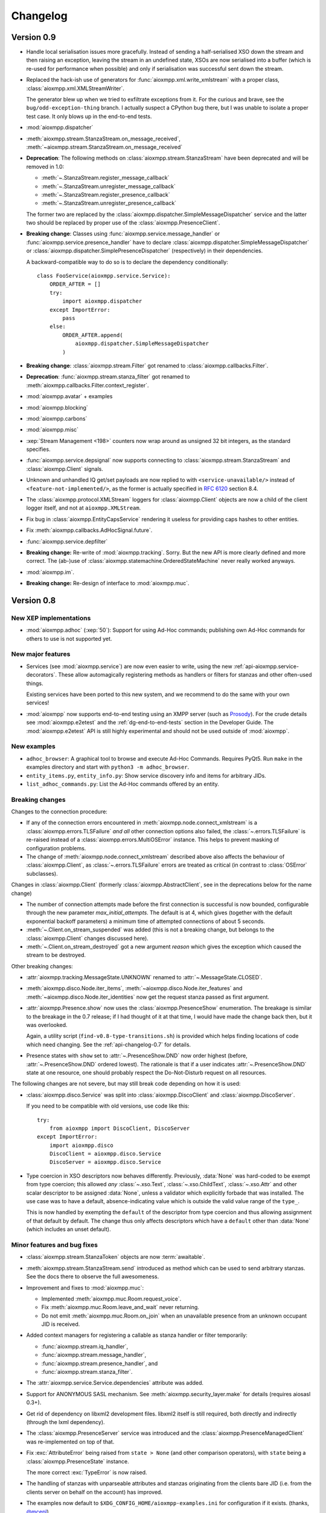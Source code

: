.. _changelog:

Changelog
#########

.. _api-changelog-0.9:

Version 0.9
===========

* Handle local serialisation issues more gracefully. Instead of sending a
  half-serialised XSO down the stream and then raising an exception, leaving the
  stream in an undefined state, XSOs are now serialised into a buffer (which is
  re-used for performance when possible) and only if serialisation was
  successful sent down the stream.

* Replaced the hack-ish use of generators for
  :func:`aioxmpp.xml.write_xmlstream` with a proper class,
  :class:`aioxmpp.xml.XMLStreamWriter`.

  The generator blew up when we tried to exfiltrate exceptions from it. For the
  curious and brave, see the ``bug/odd-exception-thing`` branch. I actually
  suspect a CPython bug there, but I was unable to isolate a proper test case.
  It only blows up in the end-to-end tests.

* :mod:`aioxmpp.dispatcher`

* :meth:`aioxmpp.stream.StanzaStream.on_message_received`,
  :meth:`~aioxmpp.stream.StanzaStream.on_message_received`

* **Deprecation**: The following methods on :class:`aioxmpp.stream.StanzaStream`
  have been deprecated and will be removed in 1.0:

  * :meth:`~.StanzaStream.register_message_callback`
  * :meth:`~.StanzaStream.unregister_message_callback`
  * :meth:`~.StanzaStream.register_presence_callback`
  * :meth:`~.StanzaStream.unregister_presence_callback`

  The former two are replaced by the
  :class:`aioxmpp.dispatcher.SimpleMessageDispatcher` service and the latter two
  should be replaced by proper use of the :class:`aioxmpp.PresenceClient`.

* **Breaking change**: Classes using :func:`aioxmpp.service.message_handler` or
  :func:`aioxmpp.service.presence_handler` have to declare
  :class:`aioxmpp.dispatcher.SimpleMessageDispatcher` or
  :class:`aioxmpp.dispatcher.SimplePresenceDispatcher` (respectively) in their
  dependencies.

  A backward-compatible way to do so is to declare the dependency
  conditionally::

    class FooService(aioxmpp.service.Service):
        ORDER_AFTER = []
        try:
            import aioxmpp.dispatcher
        except ImportError:
            pass
        else:
            ORDER_AFTER.append(
                aioxmpp.dispatcher.SimpleMessageDispatcher
            )

* **Breaking change**: :class:`aioxmpp.stream.Filter` got renamed to
  :class:`aioxmpp.callbacks.Filter`.

* **Deprecation**: :func:`aioxmpp.stream.stanza_filter` got renamed to
  :meth:`aioxmpp.callbacks.Filter.context_register`.

* :mod:`aioxmpp.avatar` + examples

* :mod:`aioxmpp.blocking`

* :mod:`aioxmpp.carbons`

* :mod:`aioxmpp.misc`

* :xep:`Stream Management <198>` counters now wrap around as unsigned
  32 bit integers, as the standard specifies.

* :func:`aioxmpp.service.depsignal` now supports connecting to
  :class:`aioxmpp.stream.StanzaStream` and :class:`aioxmpp.Client` signals.

* Unknown and unhandled IQ get/set payloads are now replied to with
  ``<service-unavailable/>`` instead of ``<feature-not-implemented/>``, as the
  former is actually specified in :rfc:`6120` section 8.4.

* The :class:`aioxmpp.protocol.XMLStream` loggers for :class:`aioxmpp.Client`
  objects are now a child of the client logger itself, and not at
  ``aioxmpp.XMLStream``.

* Fix bug in :class:`aioxmpp.EntityCapsService` rendering it useless for
  providing caps hashes to other entities.

* Fix :meth:`aioxmpp.callbacks.AdHocSignal.future`.

* :func:`aioxmpp.service.depfilter`

* **Breaking change:** Re-write of :mod:`aioxmpp.tracking`. Sorry. But the new
  API is more clearly defined and more correct. The (ab-)use of
  :class:`aioxmpp.statemachine.OrderedStateMachine` never really worked anyways.

* :mod:`aioxmpp.im`.

* **Breaking change:** Re-design of interface to :mod:`aioxmpp.muc`.

.. _api-changelog-0.8:

Version 0.8
===========

New XEP implementations
-----------------------

* :mod:`aioxmpp.adhoc` (:xep:`50`): Support for using Ad-Hoc commands;
  publishing own Ad-Hoc commands for others to use is not supported yet.

New major features
------------------

* Services (see :mod:`aioxmpp.service`) are now even easier to write, using
  the new :ref:`api-aioxmpp.service-decorators`. These allow automagically
  registering methods as handlers or filters for stanzas and other often-used
  things.

  Existing services have been ported to this new system, and we recommend to
  do the same with your own services!

* :mod:`aioxmpp` now supports end-to-end testing using an XMPP server (such as
  `Prosody <https://prosody.im>`_). For the crude details see
  :mod:`aioxmpp.e2etest` and the :ref:`dg-end-to-end-tests` section in the
  Developer Guide. The :mod:`aioxmpp.e2etest` API is still highly experimental
  and should not be used outside of :mod:`aioxmpp`.

New examples
------------

* ``adhoc_browser``: A graphical tool to browse and execute Ad-Hoc Commands.
  Requires PyQt5. Run ``make`` in the examples directory and start with
  ``python3 -m adhoc_browser``.

* ``entity_items.py``, ``entity_info.py``: Show service discovery info and items
  for arbitrary JIDs.

* ``list_adhoc_commands.py``: List the Ad-Hoc commands offered by an entity.

Breaking changes
----------------

Changes to the connection procedure:

* If any of the connection errors encountered in
  :meth:`aioxmpp.node.connect_xmlstream` is a
  :class:`aioxmpp.errors.TLSFailure` *and all* other connection options also
  failed, the :class:`~.errors.TLSFailure` is re-raised instead of a
  :class:`aioxmpp.errors.MultiOSError` instance. This helps to prevent masking
  of configuration problems.

* The change of :meth:`aioxmpp.node.connect_xmlstream` described above also
  affects the behaviour of :class:`aioxmpp.Client`, as
  :class:`~.errors.TLSFailure` errors are treated as critical (in contrast to
  :class:`OSError` subclasses).

Changes in :class:`aioxmpp.Client` (formerly :class:`aioxmpp.AbstractClient`,
see in the deprecations below for the name change)

* The number of connection attempts made before the first connection is
  successful is now bounded, configurable through the new parameter
  `max_initial_attempts`. The default is at 4, which gives (together with the
  default exponential backoff parameters) a minimum time of attempted
  connections of about 5 seconds.

* :meth:`~.Client.on_stream_suspended` was added (this is not a breaking
  change, but belongs to the :class:`aioxmpp.Client` changes discussed here).

* :meth:`~.Client.on_stream_destroyed` got a new argument `reason`
  which gives the exception which caused the stream to be destroyed.

Other breaking changes:

* :attr:`aioxmpp.tracking.MessageState.UNKNOWN` renamed to
  :attr:`~.MessageState.CLOSED`.

* :meth:`aioxmpp.disco.Node.iter_items`,
  :meth:`~aioxmpp.disco.Node.iter_features` and
  :meth:`~aioxmpp.disco.Node.iter_identities` now get the request stanza passed
  as first argument.

* :attr:`aioxmpp.Presence.show` now uses the
  :class:`aioxmpp.PresenceShow` enumeration. The breakage is similar to the
  breakage in the 0.7 release; if I had thought of it at that time, I would have
  made the change back then, but it was overlooked.

  Again, a utility script (``find-v0.8-type-transitions.sh``) is provided which
  helps finding locations of code which need changing. See the
  :ref:`api-changelog-0.7` for details.

* Presence states with ``show`` set to
  :attr:`~.PresenceShow.DND` now order highest (before,
  :attr:`~.PresenceShow.DND` ordered lowest). The rationale is that if a user
  indicates :attr:`~.PresenceShow.DND` state at one resource, one should
  probably respect the Do-Not-Disturb request on all resources.

The following changes are not severe, but may still break code depending on how
it is used:

* :class:`aioxmpp.disco.Service` was split into
  :class:`aioxmpp.DiscoClient` and :class:`aioxmpp.DiscoServer`.

  If you need to be compatible with old versions, use code like this::

    try:
        from aioxmpp import DiscoClient, DiscoServer
    except ImportError:
        import aioxmpp.disco
        DiscoClient = aioxmpp.disco.Service
        DiscoServer = aioxmpp.disco.Service

* Type coercion in XSO descriptors now behaves differently. Previously,
  :data:`None` was hard-coded to be exempt from type coercion; this allowed
  *any* :class:`~.xso.Text`,  :class:`~.xso.ChildText`, :class:`~.xso.Attr` and
  other scalar descriptor to be assigned :data:`None`, unless a validator which
  explicitly forbade that was installed. The use case was to have a default,
  absence-indicating value which is outside the valid value range of the
  ``type_``.

  This is now handled by exempting the ``default`` of the descriptor from type
  coercion and thus allowing assignment of that default by default. The change
  thus only affects descriptors which have a ``default`` other than
  :data:`None` (which includes an unset default).

Minor features and bug fixes
----------------------------

* :class:`aioxmpp.stream.StanzaToken` objects are now :term:`awaitable`.

* :meth:`aioxmpp.stream.StanzaStream.send` introduced as method which can be
  used to send arbitrary stanzas. See the docs there to observe the full
  awesomeness.

* Improvement and fixes to :mod:`aioxmpp.muc`:

  * Implemented :meth:`aioxmpp.muc.Room.request_voice`.
  * Fix :meth:`aioxmpp.muc.Room.leave_and_wait` never returning.
  * Do not emit :meth:`aioxmpp.muc.Room.on_join` when an unavailable presence
    from an unknown occupant JID is received.

* Added context managers for registering a callable as stanza handler or filter
  temporarily:

  * :func:`aioxmpp.stream.iq_handler`,
  * :func:`aioxmpp.stream.message_handler`,
  * :func:`aioxmpp.stream.presence_handler`, and
  * :func:`aioxmpp.stream.stanza_filter`.

* The :attr:`aioxmpp.service.Service.dependencies` attribute was added.

* Support for ANONYMOUS SASL mechanism. See :meth:`aioxmpp.security_layer.make`
  for details (requires aiosasl 0.3+).

* Get rid of dependency on libxml2 development files. libxml2 itself is still
  required, both directly and indirectly (through the lxml dependency).

* The :class:`aioxmpp.PresenceServer` service was introduced and the
  :class:`aioxmpp.PresenceManagedClient` was re-implemented on top of that.

* Fix :exc:`AttributeError` being raised from ``state > None`` (and other
  comparison operators), with ``state`` being a :class:`aioxmpp.PresenceState`
  instance.

  The more correct :exc:`TypeError` is now raised.

* The handling of stanzas with unparseable attributes and stanzas originating
  from the clients bare JID (i.e. from the clients server on behalf on the
  account) has improved.

* The examples now default to ``$XDG_CONFIG_HOME/aioxmpp-examples.ini`` for
  configuration if it exists. (thanks, `@mcepl
  <https://github.com/horazont/aioxmpp/pull/27>`_).

Deprecations
------------

* Several classes were renamed:

  * :class:`aioxmpp.node.AbstractClient` → :class:`aioxmpp.Client`
  * :class:`aioxmpp.shim.Service` → :class:`aioxmpp.SHIMService`
  * :class:`aioxmpp.muc.Service` → :class:`aioxmpp.MUCClient`
  * :class:`aioxmpp.presence.Service` → :class:`aioxmpp.PresenceClient`
  * :class:`aioxmpp.roster.Service` → :class:`aioxmpp.RosterClient`
  * :class:`aioxmpp.entitycaps.Service` → :class:`aioxmpp.EntityCapsService`
  * :class:`aioxmpp.pubsub.Service` → :class:`aioxmpp.PubSubClient`

  The old names are still available until 1.0.

* :meth:`~.StanzaStream.send_and_wait_for_sent` deprecated in favour of
  :meth:`~.StanzaStream.send`.

* :meth:`~.StanzaStream.send_iq_and_wait_for_reply` deprecated in favour of
  :meth:`~.StanzaStream.send`.

* :meth:`~.StanzaStream.enqueue_stanza` is now called
  :meth:`~aioxmpp.stream.StanzaStream.enqueue`.

* The `presence` argument to the constructor of and the
  :attr:`~.UseConnected.presence` and :attr:`~.UseConnected.timeout` attributes
  on :class:`aioxmpp.node.UseConnected` objects are deprecated.

  See the respective documentation for details on the deprecation procedure.

.. _api-changelog-0.7:

Version 0.7
===========

* **License change**: As of version 0.7, :mod:`aioxmpp` is distributed under the
  terms of the GNU Lesser General Public License version 3 or later (LGPLv3+).
  The exact terms are, as usual, found by taking a look at ``COPYING.LESSER`` in
  the source code repository.

* New XEP implementations:

  * :mod:`aioxmpp.forms` (:xep:`4`): An implementation of the Data Forms XEP.
    Take a look and see where it gets you.

* New features in the :mod:`aioxmpp.xso` submodule:

  * The new :class:`aioxmpp.xso.ChildFlag` descriptor is a simplification of the
    :class:`aioxmpp.xso.ChildTag`. It can be used where the presence or absence of
    a child element *only* signals a boolean flag.

  * The new :class:`aioxmpp.xso.EnumType` type allows using a :mod:`enum`
    enumeration as XSO descriptor type.

* Often-used names have now been moved to the :mod:`aioxmpp` namespace:

  * The stanza classes :class:`aioxmpp.IQ`, :class:`aioxmpp.Message`,
    :class:`aioxmpp.Presence`
  * The type enumerations (see below) :class:`aioxmpp.IQType`,
    :class:`aioxmpp.MessageType`, :class:`aioxmpp.PresenceType`
  * Commonly used structures: :class:`aioxmpp.JID`,
    :class:`aioxmpp.PresenceState`
  * Exceptions: :class:`aioxmpp.XMPPCancelError` and its buddies

* **Horribly Breaking Change** in the future: :attr:`aioxmpp.IQ.type_`,
  :attr:`aioxmpp.Message.type_`, :attr:`aioxmpp.Presence.type_`
  and :attr:`aioxmpp.stanza.Error.type_` now use :class:`aioxmpp.xso.EnumType`,
  with corresponding enumerations (see docs of the respective attributes).

  This will break about every piece of code ever written for aioxmpp, and it is
  not trivial to fix automatically. This is why the following fallbacks have
  been implemented:

  1. The :attr:`type_` attributes still accept their string (or :data:`None` in
     the case of :attr:`.Presence.type_`) values when being written. When being
     read, the attributes always return the actual enumeration value.

  2. The relevant enumeration members compare equal (and hash equally) to their
     values. Thus, ``MessageType.CHAT == "chat"`` is still true (and
     ``MessageType.CHAT != "chat"`` is false).

  3. :meth:`~.StanzaStream.register_message_callback`,
     :meth:`~.StanzaStream.register_presence_callback`, and
     :meth:`~.StanzaStream.register_iq_request_coro`, as well as their
     corresponding un-registration methods, all accept the string variants for
     their arguments, internally mapping them to the actual enumeration values.

  .. note::

     As a matter of fact (good news!), with only the fallbacks and no code
     fixes, the :mod:`aioxmpp` test suite passes. So it is likely that you will
     not notice any breakage in the 0.7 release, giving you quite some time to
     react.

  These fallbacks will be *removed* with aioxmpp 1.0, making the legacy use
  raise :exc:`TypeError` or fail silently. Each of these fallbacks currently
  produces a :exc:`DeprecationWarning`.

  .. note::

     :exc:`DeprecationWarning` warnings are not shown by default in Python 3. To
     enable them, either run the interpreter with the ``-Wd`` option, un-filter
     them explicitly using ``warnings.simplefilter("always")`` at the top of
     your program, or explore other options as documented in :mod:`warnings`.

  So, now I said I will be breaking all your code, how do you fix it? There are
  two ways to find affected pieces of code: (1) run it with warnings (see
  above), which will find all affected pieces of code and (2) use the shell
  script provided at `utils/find-v0.7-type-transitions.sh
  <https://github.com/horazont/aioxmpp/blob/devel/utils/find-v0.7-type-transitions.sh>`_
  to find a subset of potentially affected pieces of code automatically. The
  shell script uses `The Silver Searcher (ag) <http://geoff.greer.fm/ag/>`_
  (find it in your distributions package repositories, I know it is there on
  Fedora, Arch and Debian!) and regular expressions to find common patterns.
  Example usage::

    # find everything in the current subdirectory
    $ $AIOXMPPPATH/utils/find-v0.7-type-transitions.sh
    # only search in the foobar/ subdirectory
    $ $AIOXMPPPATH/utils/find-v0.7-type-transitions.sh foobar/
    # only look at the foobar/baz.py file
    $ $AIOXMPPPATH/utils/find-v0.7-type-transitions.sh foobar/baz.py

  The script was built while fixing :mod:`aioxmpp` itself after the bug. It has
  not found *all* affected pieces of code, but the vast majority. The others can
  be found by inspecting :exc:`DeprecationWarning` warnings being emitted.

* The :func:`aioxmpp.security_layer.make` makes creating a security layer much
  less cumbersome than before. It provides a simple interface supporting
  password authentication, certificate pinning and others.

  The interface of this function will be extended in the future when more
  authentication or certificate verification mechanisms come around.

* The two methods :meth:`aioxmpp.muc.Service.get_room_config`,
  :meth:`aioxmpp.muc.Service.set_room_config` have been implemented, allowing to
  manage MUC room configurations.

* Fix bug in :meth:`aioxmpp.xso.ChildValueMultiMap.to_sax` which rendered XSOs
  with that descriptor useless.

* Fix documentation on :meth:`aioxmpp.PresenceManagedClient.set_presence`.

* :class:`aioxmpp.callbacks.AdHocSignal` now logs when coroutines registered
  with :meth:`aioxmpp.callbacks.AdHocSignal.SPAWN_WITH_LOOP` raise exceptions or
  return non-:data:`None` values. See the documentation of
  :meth:`~aioxmpp.callbacks.AdHocSignal.SPAWN_WITH_LOOP` for details.

* :func:`aioxmpp.pubsub.xso.as_payload_class` is a decorator (akin to
  :meth:`aioxmpp.IQ.as_payload_class`) to declare that your
  :class:`~aioxmpp.xso.XSO` shall be allowed as pubsub payload.

* :meth:`~.StanzaStream.register_message_callback` and
  :meth:`~.StanzaStream.register_presence_callback` now explicitly raise
  :class:`ValueError` when an attempt to overwrite an existing listener is made,
  instead of silently replacing the callback.

Version 0.7.2
-------------

* Fix resource leak which would emit::

    task: <Task pending coro=<OrderedStateMachine.wait_for() running at /home/horazont/Projects/python/aioxmpp/aioxmpp/statemachine.py:170> wait_for=<Future pending cb=[Task._wakeup()]> cb=[XMLStream._stream_starts_closing()]>

* Improve compatibility of :mod:`aioxmpp.muc` with Prosody 0.9 and below, which
  misses sending the ``110`` status code on some presences.

* Handle inbound message stanzas with empty from attribute. Those are legal as
  per :rfc:`6120`, but were not handled properly.


Version 0.6
===========

* New dependencies:

  * :mod:`multidict` from :mod:`aiohttp`.
  * :mod:`aioopenssl`: This is the former :mod:`aioxmpp.ssl_transport` as a
    separate package; :mod:`aioxmpp` still ships with a fallback in case that
    package is not installed.

* New XEP implementations:

  * partial :mod:`aioxmpp.pubsub` (:xep:`60`): Everything which requires forms
    is not implemented yet. Publish/Subscribe/Retract and creation/deletion of
    nodes is verified to work (against `Prosody <https://prosody.im>`_ at
    least).

  * :mod:`aioxmpp.shim` (:xep:`131`), used for :mod:`aioxmpp.pubsub`.

  * :xep:`368` support was added.

* New features in the :mod:`aioxmpp.xso` subpackage:

  * :class:`aioxmpp.xso.NumericRange` validator, which can be used to validate
    the range of any orderable type.

  * :mod:`aioxmpp.xso.query`, a module which allows for running queries against
    XSOs. This is still highly experimental.

  * :class:`aioxmpp.xso.ChildValueMultiMap` descriptor, which uses
    :mod:`multidict` and is used in :mod:`aioxmpp.shim`.

* :mod:`aioxmpp.network` was rewritten for 0.5.4

  The control over the used DNS resolver is now more sophisticated. Most
  notably, :mod:`aioxmpp.network` uses a thread-local resolver which is used for
  all queries by default.

  Normally, :func:`aioxmpp.network.repeated_query` will now re-configure the
  resolver from system-wide resolver configuration after the first timeout
  occurs.

  The resolver can be overridden (disabling the reconfiguration magic) using
  :func:`aioxmpp.network.set_resolver`.

* **Breaking change:** :class:`aioxmpp.service.Service` does not accept a
  `logger` argument anymore; instead, it now accepts a `base_logger` argument.
  Refer to the documentation of the class for details.

  The `base_logger` is automatically passed by
  :meth:`aioxmpp.node.AbstractClient.summon` on construction of the service and
  is the :attr:`aioxmpp.node.AbstractClient.logger` of the client instance.

* **Breaking change:** :class:`aioxmpp.xso.XSO` subclasses (or more
  specifically, instances of the :class:`aioxmpp.xso.model.XMLStreamClass`
  metaclass) now automatically declare a :attr:`__slots__` attribute.

  The mechanics are documented in detail on
  :attr:`aioxmpp.xso.model.XMLStreamClass.__slots__`.

* **Breaking change:** The following functions have been removed:

  * :func:`aioxmpp.node.connect_to_xmpp_server`
  * :func:`aioxmpp.node.connect_secured_xmlstream`
  * :func:`aioxmpp.security_layer.negotiate_stream_security`

  Use :func:`aioxmpp.node.connect_xmlstream` instead, but check the docs for the
  slightly different semantics.

  The following functions have been deprecated:

  * :class:`aioxmpp.security_layer.STARTTLSProvider`
  * :func:`aioxmpp.security_layer.security_layer`

  Use :class:`aioxmpp.security_layer.SecurityLayer` instead.

  The existing helper function
  :func:`aioxmpp.security_layer.tls_with_password_based_authentication` is still
  live and has been modified to use the new code.

* *Possibly breaking change:* The arguments to
  :meth:`aioxmpp.CertificateVerifier.pre_handshake` are now completely
  different. But as this method is not documented, this should not be a problem.

* *Possibly breaking change:* Attributes starting with ``_xso_`` are now also
  reserved on subclasses of :class:`aioxmpp.xso.XSO` (together with the
  long-standing reservation of attributes starting with ``xso_``).

* :meth:`aioxmpp.stanza.Error.as_application_condition`
* :meth:`aioxmpp.stanza.make_application_error`

* Several bugfixes in :mod:`aioxmpp.muc`:

  * :meth:`aioxmpp.muc.Room.on_message` now receives a proper `occupant` argument
    if occupant data is available when the message is received.

  * MUCs now autorejoin correctly after a disconnect.

  * Fix crash when using :class:`aioxmpp.tracking.MessageTracker` (e.g.
    indirectly through :meth:`aioxmpp.muc.Room.send_tracked_message`).

    Thanks to `@gudvnir <https://github.com/gudvinr>`_ over at github for
    pointing this out (see `issue#7
    <https://github.com/horazont/aioxmpp/issues/7>`_).

* Several bugfixes related to :class:`aioxmpp.protocol.XMLStream`:

  * :mod:`asyncio` errors/warnings about pending tasks being destroyed after
    disconnects should be gone now (:class:`aioxmpp.protocol.XMLStream` now
    properly cleans up its running coroutines).

  * The :class:`aioxmpp.protocol.XMLStream` is now closed or aborted by the
    :class:`aioxmpp.stream.StanzaStream` if the stream fails. This prevents
    lingering half-open TCP streams.

    See :meth:`aioxmpp.stream.StanzaStream.on_failure` for details.

* Some behaviour changes in :class:`aioxmpp.stream.StanzaStream`:

  When the stream is stopped without SM enabled, the following new behaviour has
  been introduced:

  * :attr:`~aioxmpp.stream.StanzaState.ACTIVE` stanza tokens are set to
    :attr:`~aioxmpp.stream.StanzaState.DISCONNECTED` state.

  * Coroutines which were spawned due to them being registered with
    :meth:`~aioxmpp.stream.StanzaStream.register_iq_request_coro` are
    :meth:`asyncio.Task.cancel`\ -ed.

  The same as above holds if the stream is closed, even if SM is enabled (as
  stream closure is clean and will broadcast unavailable presence server-side).

  This provides more fail-safe behaviour while still providing enough feedback.

* New method: :meth:`aioxmpp.stream.StanzaStream.send_and_wait_for_sent`.
  :meth:`~aioxmpp.stream.StanzaStream.send_iq_and_wait_for_reply` now also uses
  this.

* New method :meth:`aioxmpp.PresenceManagedClient.connected` and new class
  :class:`aioxmpp.node.UseConnected`.

  The former uses the latter to provide an asynchronous context manager which
  starts and stops a :class:`aioxmpp.PresenceManagedClient`. Intended for
  use in situations where an XMPP client is needed in-line. It saves a lot of
  boiler plate by taking care of properly waiting for the connection to be
  established etc.

* Fixed incorrect documentation of :meth:`aioxmpp.disco.Service.query_info`.
  Previously, the docstring incorrectly claimed that the method would return the
  result of :meth:`aioxmpp.disco.xso.InfoQuery.to_dict`, while it would in fact
  return the :class:`aioxmpp.disco.xso.InfoQuery` instance.

* Added `strict` arguments to :class:`aioxmpp.JID`. See the class
  docmuentation for details.

* Added `strict` argument to :class:`aioxmpp.xso.JID` and made it non-strict by
  default. See the documentation for rationale and details.

* Improve robustness against erroneous and malicious stanzas.

  All parsing errors on stanzas are now caught and handled by
  :meth:`aioxmpp.stream._process_incoming_erroneous_stanza`, which at least logs
  the synopsis of the stanza as parsed. It also makes sure that stream
  management works correctly, even if some stanzas are not understood.

  Additionally, a bug in the :class:`aioxmpp.xml.XMPPXMLProcessor` has been
  fixed which prevented errors in text content from being caught.

* No visible side-effects: Replaced deprecated
  :meth:`unittest.TestCase.assertRaisesRegexp` with
  :meth:`unittest.TestCase.assertRaisesRegex` (`thanks, Maxim
  <https://github.com/horazont/aioxmpp/pull/5>`_).

* Fix generation of IDs when sending stanzas. It has been broken for anything
  but IQ stanzas for some time.

* Send SM acknowledgement when closing down stream. This prevents servers from
  sending error stanzas for the unacked stanzas ☺.

* New callback mode :meth:`aioxmpp.callbacks.AdHocSignal.SPAWN_WITH_LOOP`.

* :mod:`aioxmpp.connector` added. This module provides classes which connect and
  return a :class:`aioxmpp.protocol.XMLStream`. They also handle TLS
  negotiation, if any.

* :class:`aioxmpp.node.AbstractClient` now accepts an `override_peer` argument,
  which may be a sequence of connection options as returned by
  :func:`aioxmpp.node.discover_connectors`. See the class documentation for
  details.

Version 0.6.1
-------------

* Fix :exc:`TypeError` crashes when using :mod:`aioxmpp.entitycaps`,
  :mod:`aioxmpp.presence` or :mod:`aioxmpp.roster`, arising from the argument
  change to service classes.

Version 0.5
===========

* Support for :xep:`0045` multi-user chats is now available in the
  :mod:`aioxmpp.muc` subpackage.

* Mostly transparent support for :xep:`0115` (Entity Capabilities) is now
  available using the :mod:`aioxmpp.entitycaps` subpackage.

* Support for transparent non-scalar attributes, which get mapped to XSOs. Use
  cases are dicts mapping language tags to strings (such as for message
  ``body`` elements) or sets of values which are represented by discrete XML
  elements.

  For this, the method :meth:`~aioxmpp.xso.AbstractType.get_formatted_type` was
  added to :class:`aioxmpp.xso.AbstractType` and two new descriptors,
  :class:`aioxmpp.xso.ChildValueMap` and :class:`aioxmpp.xso.ChildValueList`,
  were implemented.

  .. autosummary::

     ~aioxmpp.xso.ChildValueMap
     ~aioxmpp.xso.ChildValueList
     ~aioxmpp.xso.ChildTextMap

  **Breaking change**: The above descriptors are now used at several places,
  breaking the way these attributes need to be accessed:

  * :attr:`aioxmpp.Message.subject`,
  * :attr:`aioxmpp.Message.body`,
  * :attr:`aioxmpp.Presence.status`,
  * :attr:`aioxmpp.disco.xso.InfoQuery.features`,
  * and possibly others.

* Several stability improvements have been made. A race condition during stream
  management resumption was fixed and :class:`aioxmpp.node.AbstractClient`
  instances now stop if non-:class:`OSError` exceptions emerge from the
  stream (as these usually indicate an implementation or user error).

  :class:`aioxmpp.callbacks.AdHocSignal` now provides full exception
  isolation.

* Support for capturing the raw XML events used for creating
  :class:`aioxmpp.xso.XSO` instances from SAX is now provided through
  :class:`aioxmpp.xso.CapturingXSO`. Helper functions to work with these events
  are also provided, most notably :func:`aioxmpp.xso.events_to_sax`, which can
  be used to re-create the original XML from those events.

  The main use case is to be able to write out a transcript of received XML
  data, independent of XSO-level understanding for the data received, provided
  the parts which are understood are semantically correct (transcripts will be
  incomplete if parsing fails due to incorrect contents).

  .. autosummary::

     ~aioxmpp.xso.CapturingXSO
     ~aioxmpp.xso.capture_events
     ~aioxmpp.xso.events_to_sax

  This feature is already used in :class:`aioxmpp.disco.xso.InfoQuery`, which
  now inherits from :class:`~aioxmpp.xso.CapturingXSO` and provides its
  transcript (if available) at
  :attr:`~aioxmpp.disco.xso.InfoQuery.captured_events`.

* The core SASL implementation has been refactored in its own independent
  package, :mod:`aiosasl`. Only the XMPP specific parts reside in
  :mod:`aioxmpp.sasl` and :mod:`aioxmpp` now depends on :mod:`aiosasl`.

* :meth:`aioxmpp.stream.StanzaStream.register_message_callback` is more clearly
  specified now, a bug in the documentation has been fixed.

* :mod:`aioxmpp.stream_xsos` is now called :mod:`aioxmpp.nonza`, in accordance
  with :xep:`0360`.

* :class:`aioxmpp.xso.Date` and :class:`aioxmpp.xso.Time` are now available to
  for :xep:`0082` use. In addition, support for the legacy date time format is
  now provided in :class:`aioxmpp.xso.DateTime`.

  .. autosummary::

     ~aioxmpp.xso.Date
     ~aioxmpp.xso.Time
     ~aioxmpp.xso.DateTime

* The Python 3.5 compatibility of the test suite has been improved. In a
  corner-case, :class:`StopIteration` was emitted from ``data_received``, which
  caused a test to fail with a :class:`RuntimeError` due to implementation of
  :pep:`0479` in Python 3.5. See the `issue at github
  <https://github.com/horazont/aioxmpp/issues/3>`_.

* Helper functions for reading and writing single XSOs (and their children) to
  binary file-like objects have been introduced.

  .. autosummary::

     ~aioxmpp.xml.write_single_xso
     ~aioxmpp.xml.read_xso
     ~aioxmpp.xml.read_single_xso

* In 0.5.4, :mod:`aioxmpp.network` was re-written. More details will follow in
  the 0.6 changelog. The takeaway is that the network stack now automatically
  reloads the DNS configuration after the first timeout, to accomodate to
  changing resolvers.

Version 0.4
===========

* Documentation change: A simple sphinx extension has been added which
  auto-detects coroutines and adds a directive to mark up signals.

  The latter has been added to relevant places and the former automatically
  improves the documentations quality.

* :class:`aioxmpp.roster.Service` now implements presence subscription
  management. To track the presence of peers, :mod:`aioxmpp.presence` has been
  added.

* :mod:`aioxmpp.stream` and :mod:`aioxmpp.nonza` are part of the public
  API now. :mod:`aioxmpp.nonza` has gained the XSOs for SASL (previously
  in :mod:`aioxmpp.sasl`) and StartTLS (previously in
  :mod:`aioxmpp.security_layer`).

* :class:`aioxmpp.xso.XSO` subclasses now support copying and deepcopying.

* :mod:`aioxmpp.protocol` has been moved into the internal API part.

* :class:`aioxmpp.Message` specification fixed to have
  ``"normal"`` as default for :attr:`~aioxmpp.Message.type_` and relax
  the unknown child policy.

* *Possibly breaking change*: :attr:`aioxmpp.xso.XSO.DECLARE_NS` is now
  automatically generated by the meta class
  :class:`aioxmpp.xso.model.XMLStreamClass`. See the documentation for the
  detailed rules.

  To get the old behaviour for your class, you have to put ``DECLARE_NS = {}``
  in its declaration.

* :class:`aioxmpp.stream.StanzaStream` has a positional, optional argument
  (`local_jid`) for ejabberd compatiblity.

* Several fixes and workarounds, finally providing ejabberd compatibility:

  * :class:`aioxmpp.nonza.StartTLS` declares its namespace
    prefixless. Otherwise, connections to some versions of ejabberd fail in a
    very humorous way: client says "I want to start TLS", server says "You have
    to use TLS" and closes the stream with a policy-violation stream error.

  * Most XSOs now declare their namespace prefixless, too.

  * Support for legacy (`RFC 3921`__) XMPP session negotiation implemented in
    :class:`aioxmpp.node.AbstractClient`. See :mod:`aioxmpp.rfc3921`.

    __ https://tools.ietf.org/html/rfc3921

  * :class:`aioxmpp.stream.StanzaStream` now supports incoming IQs with the
    bare JID of the local entity as sender, taking them as coming from the
    server.

* Allow pinning of certificates for which no issuer certificate is available,
  because it is missing in the server-provided chain and not available in the
  local certificate store. This is, with respect to trust, treated equivalent
  to a self-signed cert.

* Fix stream management state going out-of-sync when an erroneous stanza
  (unknown payload, type or validator errors on the payload) was received. In
  addition, IQ replies which cannot be processed raise
  :class:`aioxmpp.errors.ErroneousStanza` from
  :meth:`aioxmpp.stream.StanzaStream.send_iq_and_wait_for_reply` and when
  registering futures for the response using
  :meth:`aioxmpp.stream.StanzaStream.register_iq_response_future`. See the
  latter for details on the semantics.

* Fixed a bug in :class:`aioxmpp.xml.XMPPXMLGenerator` which would emit
  elements in the wrong namespace if the meaning of a XML namespace prefix was
  being changed at the same time an element was emitted using that namespace.

* The defaults for unknown child and attribute policies on
  :class:`aioxmpp.xso.XSO` are now ``DROP`` and not ``FAIL``. This is for
  better compatibility with old implementations and future features.

Version 0.3
===========

* **Breaking change**: The `required` keyword argument on most
  :mod:`aioxmpp.xso` descriptors has been removed. The semantics of the
  `default` keyword argument have been changed.

  Before 0.3, the XML elements represented by descriptors were not required by
  default and had to be marked as required e.g. by setting ``required=True`` in
  :class:`.xso.Attr` constructor.

  Since 0.3, the descriptors are generally required by default. However, the
  interface on how to change that is different. Attributes and text have a
  `default` keyword argument which may be set to a value (which may also be
  :data:`None`). In that case, that value indicates that the attribute or text
  is absent: it is used if the attribute or text is missing in the source XML
  and if the attribute or text is set to the `default` value, it will not be
  emitted in XML.

  Children do not support default values other than :data:`None`; thus, they
  are simply controlled by a boolean flag `required` which needs to be passed
  to the constructor.

* The class attributes :attr:`~aioxmpp.service.Meta.SERVICE_BEFORE` and
  :attr:`~aioxmpp.service.Meta.SERVICE_AFTER` have been
  renamed to :attr:`~aioxmpp.service.Meta.ORDER_BEFORE` and
  :attr:`~aioxmpp.service.Meta.ORDER_AFTER` respectively.

  The :class:`aioxmpp.service.Service` class has additional support to handle
  the old attributes, but will emit a DeprecationWarning if they are used on a
  class declaration.

  See :attr:`aioxmpp.service.Meta.SERVICE_AFTER` for more information on the
  deprecation cycle of these attributes.

